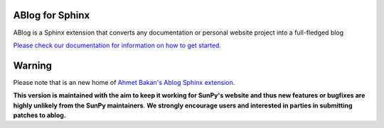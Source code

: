 ABlog for Sphinx
================

|Build Status|

.. |Build Status| image:: https://dev.azure.com/sunpy/ablog/_apis/build/status/sunpy.ablog?repoName=sunpy%2Fablog&branchName=main
   :target: https://dev.azure.com/sunpy/ablog/_build/latest?definitionId=17&repoName=sunpy%2Fablog&branchName=main

ABlog is a Sphinx extension that converts any documentation or personal website project into a full-fledged blog

`Please check our documentation for information on how to get started. <https://ablog.readthedocs.io/>`__

Warning
=======

Please note that is an new home of `Ahmet Bakan's Ablog Sphinx extension <https://github.com/abakan/ablog/>`__.

**This version is maintained with the aim to keep it working for SunPy's website and thus new features or bugfixes are highly unlikely from the SunPy maintainers**.
**We strongly encourage users and interested in parties in submitting patches to ablog.** 
